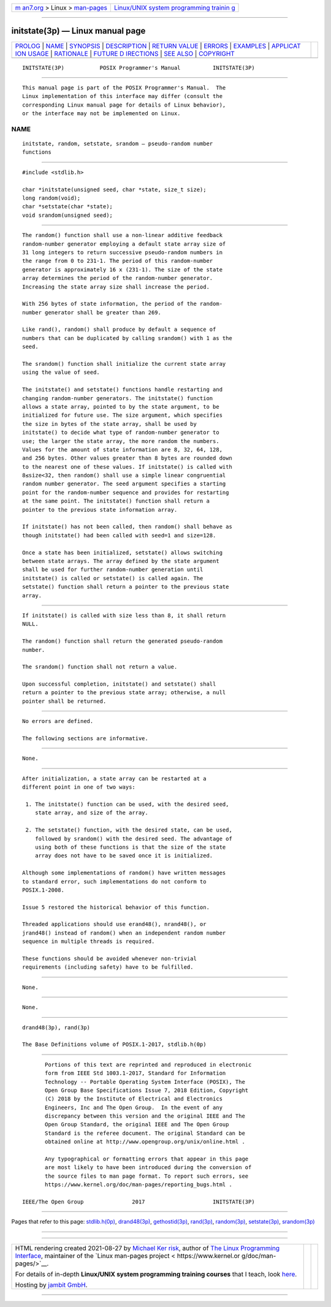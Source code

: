 .. container:: page-top

.. container:: nav-bar

   +----------------------------------+----------------------------------+
   | `m                               | `Linux/UNIX system programming   |
   | an7.org <../../../index.html>`__ | trainin                          |
   | > Linux >                        | g <http://man7.org/training/>`__ |
   | `man-pages <../index.html>`__    |                                  |
   +----------------------------------+----------------------------------+

--------------

initstate(3p) — Linux manual page
=================================

+-----------------------------------+-----------------------------------+
| `PROLOG <#PROLOG>`__ \|           |                                   |
| `NAME <#NAME>`__ \|               |                                   |
| `SYNOPSIS <#SYNOPSIS>`__ \|       |                                   |
| `DESCRIPTION <#DESCRIPTION>`__ \| |                                   |
| `RETURN VALUE <#RETURN_VALUE>`__  |                                   |
| \| `ERRORS <#ERRORS>`__ \|        |                                   |
| `EXAMPLES <#EXAMPLES>`__ \|       |                                   |
| `APPLICAT                         |                                   |
| ION USAGE <#APPLICATION_USAGE>`__ |                                   |
| \| `RATIONALE <#RATIONALE>`__ \|  |                                   |
| `FUTURE D                         |                                   |
| IRECTIONS <#FUTURE_DIRECTIONS>`__ |                                   |
| \| `SEE ALSO <#SEE_ALSO>`__ \|    |                                   |
| `COPYRIGHT <#COPYRIGHT>`__        |                                   |
+-----------------------------------+-----------------------------------+
| .. container:: man-search-box     |                                   |
+-----------------------------------+-----------------------------------+

::

   INITSTATE(3P)           POSIX Programmer's Manual          INITSTATE(3P)


-----------------------------------------------------

::

          This manual page is part of the POSIX Programmer's Manual.  The
          Linux implementation of this interface may differ (consult the
          corresponding Linux manual page for details of Linux behavior),
          or the interface may not be implemented on Linux.

NAME
-------------------------------------------------

::

          initstate, random, setstate, srandom — pseudo-random number
          functions


---------------------------------------------------------

::

          #include <stdlib.h>

          char *initstate(unsigned seed, char *state, size_t size);
          long random(void);
          char *setstate(char *state);
          void srandom(unsigned seed);


---------------------------------------------------------------

::

          The random() function shall use a non-linear additive feedback
          random-number generator employing a default state array size of
          31 long integers to return successive pseudo-random numbers in
          the range from 0 to 231-1. The period of this random-number
          generator is approximately 16 x (231-1). The size of the state
          array determines the period of the random-number generator.
          Increasing the state array size shall increase the period.

          With 256 bytes of state information, the period of the random-
          number generator shall be greater than 269.

          Like rand(), random() shall produce by default a sequence of
          numbers that can be duplicated by calling srandom() with 1 as the
          seed.

          The srandom() function shall initialize the current state array
          using the value of seed.

          The initstate() and setstate() functions handle restarting and
          changing random-number generators. The initstate() function
          allows a state array, pointed to by the state argument, to be
          initialized for future use. The size argument, which specifies
          the size in bytes of the state array, shall be used by
          initstate() to decide what type of random-number generator to
          use; the larger the state array, the more random the numbers.
          Values for the amount of state information are 8, 32, 64, 128,
          and 256 bytes. Other values greater than 8 bytes are rounded down
          to the nearest one of these values. If initstate() is called with
          8≤size<32, then random() shall use a simple linear congruential
          random number generator. The seed argument specifies a starting
          point for the random-number sequence and provides for restarting
          at the same point. The initstate() function shall return a
          pointer to the previous state information array.

          If initstate() has not been called, then random() shall behave as
          though initstate() had been called with seed=1 and size=128.

          Once a state has been initialized, setstate() allows switching
          between state arrays. The array defined by the state argument
          shall be used for further random-number generation until
          initstate() is called or setstate() is called again. The
          setstate() function shall return a pointer to the previous state
          array.


-----------------------------------------------------------------

::

          If initstate() is called with size less than 8, it shall return
          NULL.

          The random() function shall return the generated pseudo-random
          number.

          The srandom() function shall not return a value.

          Upon successful completion, initstate() and setstate() shall
          return a pointer to the previous state array; otherwise, a null
          pointer shall be returned.


-----------------------------------------------------

::

          No errors are defined.

          The following sections are informative.


---------------------------------------------------------

::

          None.


---------------------------------------------------------------------------

::

          After initialization, a state array can be restarted at a
          different point in one of two ways:

           1. The initstate() function can be used, with the desired seed,
              state array, and size of the array.

           2. The setstate() function, with the desired state, can be used,
              followed by srandom() with the desired seed. The advantage of
              using both of these functions is that the size of the state
              array does not have to be saved once it is initialized.

          Although some implementations of random() have written messages
          to standard error, such implementations do not conform to
          POSIX.1‐2008.

          Issue 5 restored the historical behavior of this function.

          Threaded applications should use erand48(), nrand48(), or
          jrand48() instead of random() when an independent random number
          sequence in multiple threads is required.

          These functions should be avoided whenever non-trivial
          requirements (including safety) have to be fulfilled.


-----------------------------------------------------------

::

          None.


---------------------------------------------------------------------------

::

          None.


---------------------------------------------------------

::

          drand48(3p), rand(3p)

          The Base Definitions volume of POSIX.1‐2017, stdlib.h(0p)


-----------------------------------------------------------

::

          Portions of this text are reprinted and reproduced in electronic
          form from IEEE Std 1003.1-2017, Standard for Information
          Technology -- Portable Operating System Interface (POSIX), The
          Open Group Base Specifications Issue 7, 2018 Edition, Copyright
          (C) 2018 by the Institute of Electrical and Electronics
          Engineers, Inc and The Open Group.  In the event of any
          discrepancy between this version and the original IEEE and The
          Open Group Standard, the original IEEE and The Open Group
          Standard is the referee document. The original Standard can be
          obtained online at http://www.opengroup.org/unix/online.html .

          Any typographical or formatting errors that appear in this page
          are most likely to have been introduced during the conversion of
          the source files to man page format. To report such errors, see
          https://www.kernel.org/doc/man-pages/reporting_bugs.html .

   IEEE/The Open Group               2017                     INITSTATE(3P)

--------------

Pages that refer to this page:
`stdlib.h(0p) <../man0/stdlib.h.0p.html>`__, 
`drand48(3p) <../man3/drand48.3p.html>`__, 
`gethostid(3p) <../man3/gethostid.3p.html>`__, 
`rand(3p) <../man3/rand.3p.html>`__, 
`random(3p) <../man3/random.3p.html>`__, 
`setstate(3p) <../man3/setstate.3p.html>`__, 
`srandom(3p) <../man3/srandom.3p.html>`__

--------------

--------------

.. container:: footer

   +-----------------------+-----------------------+-----------------------+
   | HTML rendering        |                       | |Cover of TLPI|       |
   | created 2021-08-27 by |                       |                       |
   | `Michael              |                       |                       |
   | Ker                   |                       |                       |
   | risk <https://man7.or |                       |                       |
   | g/mtk/index.html>`__, |                       |                       |
   | author of `The Linux  |                       |                       |
   | Programming           |                       |                       |
   | Interface <https:     |                       |                       |
   | //man7.org/tlpi/>`__, |                       |                       |
   | maintainer of the     |                       |                       |
   | `Linux man-pages      |                       |                       |
   | project <             |                       |                       |
   | https://www.kernel.or |                       |                       |
   | g/doc/man-pages/>`__. |                       |                       |
   |                       |                       |                       |
   | For details of        |                       |                       |
   | in-depth **Linux/UNIX |                       |                       |
   | system programming    |                       |                       |
   | training courses**    |                       |                       |
   | that I teach, look    |                       |                       |
   | `here <https://ma     |                       |                       |
   | n7.org/training/>`__. |                       |                       |
   |                       |                       |                       |
   | Hosting by `jambit    |                       |                       |
   | GmbH                  |                       |                       |
   | <https://www.jambit.c |                       |                       |
   | om/index_en.html>`__. |                       |                       |
   +-----------------------+-----------------------+-----------------------+

--------------

.. container:: statcounter

   |Web Analytics Made Easy - StatCounter|

.. |Cover of TLPI| image:: https://man7.org/tlpi/cover/TLPI-front-cover-vsmall.png
   :target: https://man7.org/tlpi/
.. |Web Analytics Made Easy - StatCounter| image:: https://c.statcounter.com/7422636/0/9b6714ff/1/
   :class: statcounter
   :target: https://statcounter.com/
